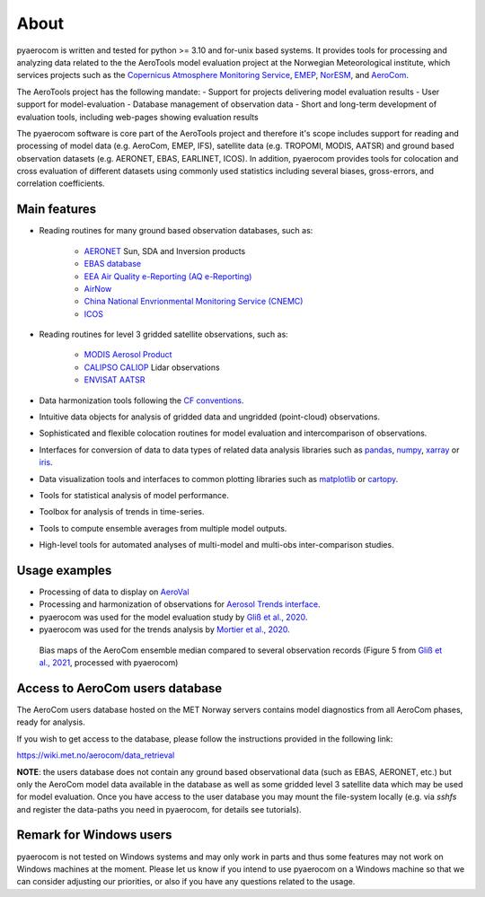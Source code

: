 About
============

pyaerocom is written and tested for python >= 3.10 and for-unix based systems. It provides tools for processing and analyzing data related to the the AeroTools model evaluation project at the Norwegian Meteorological institute, which services projects such as the `Copernicus Atmosphere Monitoring Service <https://atmosphere.copernicus.eu/>`_, `EMEP <https://www.emep.int/>`_, `NorESM <https://www.noresm.org/>`_, and `AeroCom <https://aerocom.met.no/>`_.

The AeroTools project has the following mandate:
- Support for projects delivering model evaluation results
- User support for model-evaluation
- Database management of observation data
- Short and long-term development of evaluation tools, including web-pages showing evaluation results

The pyaerocom software is core part of the AeroTools project and therefore it's scope includes support for reading and processing of model data (e.g. AeroCom, EMEP, IFS), satellite data (e.g. TROPOMI, MODIS, AATSR) and ground based observation datasets (e.g. AERONET, EBAS, EARLINET, ICOS).
In addition, pyaerocom provides tools for colocation and cross evaluation of different datasets using commonly used statistics including several biases, gross-errors, and correlation coefficients.


Main features
^^^^^^^^^^^^^

- Reading routines for many ground based observation databases, such as:

	- `AERONET <https://aeronet.gsfc.nasa.gov/>`_ Sun, SDA and Inversion products
	- `EBAS database <https://ebas.nilu.no/>`__
	- `EEA Air Quality e-Reporting (AQ e-Reporting) <https://www.eea.europa.eu/data-and-maps/data/aqereporting-9>`__
	- `AirNow <https://www.airnow.gov/about-the-data/>`__
	- `China National Envrionmental Monitoring Service (CNEMC) <https://www.cnemc.cn/en/>`__
	- `ICOS <https://www.icos-cp.eu/>`_

- Reading routines for level 3 gridded satellite observations, such as:

	- `MODIS Aerosol Product <https://modis.gsfc.nasa.gov/data/dataprod/mod04.php>`__
	- `CALIPSO CALIOP <https://www-calipso.larc.nasa.gov/>`__ Lidar observations
	- `ENVISAT AATSR <https://earth.esa.int/web/guest/missions/esa-operational-eo-missions/envisat/instruments/aatsr>`__

- Data harmonization tools following the `CF conventions <https://cfconventions.org/>`__.
- Intuitive data objects for analysis of gridded data and ungridded (point-cloud) observations.
- Sophisticated and flexible colocation routines for model evaluation and intercomparison of observations.
- Interfaces for conversion of data to data types of related data analysis libraries such as `pandas <https://pandas.pydata.org/>`__, `numpy <http://www.numpy.org/>`__, `xarray <http://xarray.pydata.org/en/stable/>`__ or `iris <https://scitools.org.uk/iris/docs/latest/>`__.
- Data visualization tools and interfaces to common plotting libraries such as `matplotlib <https://matplotlib.org/>`__ or `cartopy <https://scitools.org.uk/cartopy/docs/latest/>`__.
- Tools for statistical analysis of model performance.
- Toolbox for analysis of trends in time-series.
- Tools to compute ensemble averages from multiple model outputs.
- High-level tools for automated analyses of multi-model and multi-obs inter-comparison studies.

Usage examples
^^^^^^^^^^^^^^
- Processing of data to display on `AeroVal <https://aeroval.met.no/>`_
- Processing and harmonization of observations for `Aerosol Trends interface <https://aerocom-trends.met.no/>`__.
- pyaerocom was used for the model evaluation study by `Gliß et al., 2020 <https://acp.copernicus.org/preprints/acp-2019-1214/>`__.
- pyaerocom was used for the trends analysis by `Mortier et al., 2020 <https://acp.copernicus.org/articles/20/13355/2020/acp-20-13355-2020-discussion.html>`__.

.. figure:: biasmaps_fig5_glissetal2021.png

  Bias maps of the AeroCom ensemble median compared to several observation records (Figure 5 from `Gliß et al., 2021 <https://acp.copernicus.org/articles/21/87/2021/acp-21-87-2021.html>`__, processed with pyaerocom)


Access to AeroCom users database
^^^^^^^^^^^^^^^^^^^^^^^^^^^^^^^^^

The AeroCom users database hosted on the MET Norway servers contains model diagnostics from all AeroCom phases, ready for analysis.

If you wish to get access to the database, please follow the instructions provided in the following link:

https://wiki.met.no/aerocom/data_retrieval

**NOTE**: the users database does not contain any ground based observational data (such as EBAS, AERONET, etc.) but only the AeroCom model data available in the database as well as some gridded level 3 satellite data which may be used for model evaluation.
Once you have access to the user database you may mount the file-system locally (e.g. via `sshfs` and register the data-paths you need in pyaerocom, for details see tutorials).


Remark for Windows users
^^^^^^^^^^^^^^^^^^^^^^^^

pyaerocom is not tested on Windows systems and may only work in parts and thus some features may not work on Windows machines at the moment. Please let us know if you intend to use pyaerocom on a Windows machine so that we can consider adjusting our priorities, or also if you have any questions related to the usage.
